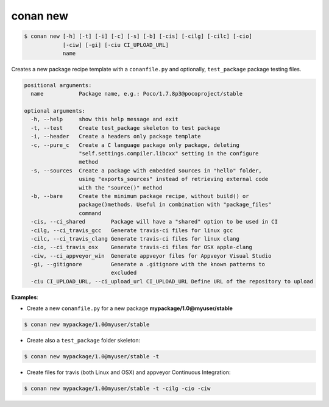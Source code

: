 
.. _conan_new:

conan new
=========

.. code-block:: bash

   $ conan new [-h] [-t] [-i] [-c] [-s] [-b] [-cis] [-cilg] [-cilc] [-cio]
               [-ciw] [-gi] [-ciu CI_UPLOAD_URL]
               name


Creates a new package recipe template with a ``conanfile.py`` and optionally, ``test_package``
package testing files.

.. code-block:: bash

   positional arguments:
     name           Package name, e.g.: Poco/1.7.8p3@pocoproject/stable

   optional arguments:
     -h, --help     show this help message and exit
     -t, --test     Create test_package skeleton to test package
     -i, --header   Create a headers only package template
     -c, --pure_c   Create a C language package only package, deleting
                    "self.settings.compiler.libcxx" setting in the configure
                    method
     -s, --sources  Create a package with embedded sources in "hello" folder,
                    using "exports_sources" instead of retrieving external code
                    with the "source()" method
     -b, --bare     Create the minimum package recipe, without build() or
                    package()methods. Useful in combination with "package_files"
                    command
     -cis, --ci_shared        Package will have a "shared" option to be used in CI
     -cilg, --ci_travis_gcc   Generate travis-ci files for linux gcc
     -cilc, --ci_travis_clang Generate travis-ci files for linux clang
     -cio, --ci_travis_osx    Generate travis-ci files for OSX apple-clang
     -ciw, --ci_appveyor_win  Generate appveyor files for Appveyor Visual Studio
     -gi, --gitignore         Generate a .gitignore with the known patterns to
                              excluded
     -ciu CI_UPLOAD_URL, --ci_upload_url CI_UPLOAD_URL Define URL of the repository to upload

**Examples**:


- Create a new ``conanfile.py`` for a new package **mypackage/1.0@myuser/stable**

.. code-block:: bash

   $ conan new mypackage/1.0@myuser/stable


- Create also a ``test_package`` folder skeleton:

.. code-block:: bash

   $ conan new mypackage/1.0@myuser/stable -t


- Create files for travis (both Linux and OSX) and appveyor Continuous Integration:

.. code-block:: bash

   $ conan new mypackage/1.0@myuser/stable -t -cilg -cio -ciw


